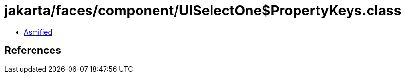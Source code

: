 = jakarta/faces/component/UISelectOne$PropertyKeys.class

 - link:UISelectOne$PropertyKeys-asmified.java[Asmified]

== References

